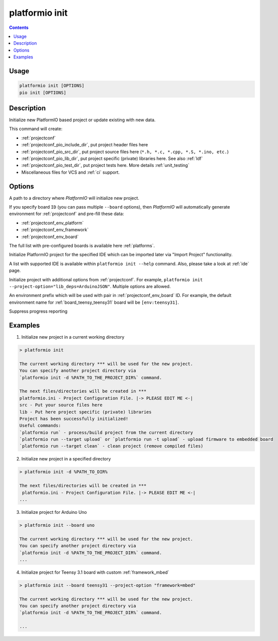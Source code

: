 ..  Copyright (c) 2014-present PlatformIO <contact@platformio.org>
    Licensed under the Apache License, Version 2.0 (the "License");
    you may not use this file except in compliance with the License.
    You may obtain a copy of the License at
       http://www.apache.org/licenses/LICENSE-2.0
    Unless required by applicable law or agreed to in writing, software
    distributed under the License is distributed on an "AS IS" BASIS,
    WITHOUT WARRANTIES OR CONDITIONS OF ANY KIND, either express or implied.
    See the License for the specific language governing permissions and
    limitations under the License.

.. _cmd_init:

platformio init
===============

.. contents::

Usage
-----

.. code-block:: bash

    platformio init [OPTIONS]
    pio init [OPTIONS]


Description
-----------

Initialize new PlatformIO based project or update existing with new data.


This command will create:

* :ref:`projectconf`
* :ref:`projectconf_pio_include_dir`, put project header files here
* :ref:`projectconf_pio_src_dir`, put project source files here
  (``*.h, *.c, *.cpp, *.S, *.ino, etc.``)
* :ref:`projectconf_pio_lib_dir`, put project specific (private) libraries here.
  See also :ref:`ldf`
* :ref:`projectconf_pio_test_dir`, put project tests here. More details :ref:`unit_testing`
* Miscellaneous files for VCS and :ref:`ci` support.

Options
-------

.. program:: platformio init

.. option::
    -d, --project-dir

A path to a directory where *PlatformIO* will initialize new project.

.. option::
    -b, --board

If you specify board ``ID`` (you can pass multiple ``--board`` options), then
*PlatformIO* will automatically generate environment for :ref:`projectconf` and
pre-fill these data:

* :ref:`projectconf_env_platform`
* :ref:`projectconf_env_framework`
* :ref:`projectconf_env_board`

The full list with pre-configured boards is available here :ref:`platforms`.

.. option::
    --ide

Initialize PlatformIO project for the specified IDE which can be imported later
via "Import Project" functionality.

A list with supported IDE is available within ``platformio init --help`` command.
Also, please take a look at :ref:`ide` page.

.. option::
    -O, --project-option

Initialize project with additional options from :ref:`projectconf`. For example,
``platformio init --project-option="lib_deps=ArduinoJSON"``.
Multiple options are allowed.

.. option::
    --env-prefix

An environment prefix which will be used with pair in :ref:`projectconf_env_board` ID.
For example, the default environment name for :ref:`board_teensy_teensy31`
board will be ``[env:teensy31]``.

.. option::
    -s, --silent

Suppress progress reporting

Examples
--------

1. Initialize new project in a current working directory

.. code::

    > platformio init

    The current working directory *** will be used for the new project.
    You can specify another project directory via
    `platformio init -d %PATH_TO_THE_PROJECT_DIR%` command.

    The next files/directories will be created in ***
    platformio.ini - Project Configuration File. |-> PLEASE EDIT ME <-|
    src - Put your source files here
    lib - Put here project specific (private) libraries
    Project has been successfully initialized!
    Useful commands:
    `platformio run` - process/build project from the current directory
    `platformio run --target upload` or `platformio run -t upload` - upload firmware to embedded board
    `platformio run --target clean` - clean project (remove compiled files)


2. Initialize new project in a specified directory

.. code::

    > platformio init -d %PATH_TO_DIR%

    The next files/directories will be created in ***
     platformio.ini - Project Configuration File. |-> PLEASE EDIT ME <-|
    ...

3. Initialize project for Arduino Uno

.. code::

    > platformio init --board uno

    The current working directory *** will be used for the new project.
    You can specify another project directory via
    `platformio init -d %PATH_TO_THE_PROJECT_DIR%` command.
    ...

4. Initialize project for Teensy 3.1 board with custom :ref:`framework_mbed`

.. code::

    > platformio init --board teensy31 --project-option "framework=mbed"

    The current working directory *** will be used for the new project.
    You can specify another project directory via
    `platformio init -d %PATH_TO_THE_PROJECT_DIR%` command.

    ...